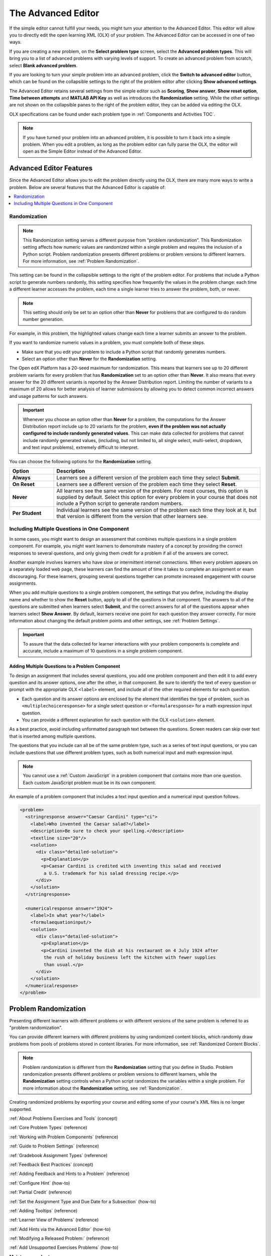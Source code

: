 .. _Advanced Editor:


The Advanced Editor
####################

.. tags:: educator, reference

If the simple editor cannot fulfill your needs, you might turn your attention
to the Advanced Editor. This editor will allow you to directly edit the open
learning XML (OLX) of your problem. The Advanced Editor can be accessed in one of
two ways.

If you are creating a new problem, on the **Select problem type** screen,
select the **Advanced problem types**. This will bring you to a list of advanced
problems with varying levels of support. To create an advanced problem from
scratch, select **Blank advanced problem**.

If you are looking to turn your simple problem into an advanced problem, click
the **Switch to advanced editor** button, which can be found on the collapsible
settings to the right of the problem editor after clicking
**Show advanced settings**.

The Advanced Editor retains several settings from the simple editor such as
**Scoring**, **Show answer**, **Show reset option**, **Time between attempts**
and **MATLAB API Key** as well as introduces the **Randomization** setting.
While the other settings are not shown on the collapsible panes to the right of
the problem editor, they can be added via editing the OLX.

OLX specifications can be found under each problem type in
:ref:`Components and Activities TOC`.

.. note::
   If you have turned your problem into an advanced problem, it is possible to
   turn it back into a simple problem. When you edit a problem, as long as the
   problem editor can fully parse the OLX, the editor will open as the Simple
   Editor instead of the Advanced Editor.

.. _Advanced Editor Features:

***************************************************
Advanced Editor Features
***************************************************

Since the Advanced Editor allows you to edit the problem directly using the OLX,
there are many more ways to write a problem. Below are several features that the Advanced Editor is capable of:

.. contents::
 :local:
 :depth: 1

.. _Randomization:

===============
Randomization
===============

.. note::
   This Randomization setting serves a different purpose from “problem
   randomization”. This Randomization setting affects how numeric values are
   randomized within a single problem and requires the inclusion of a Python
   script. Problem randomization presents different problems or problem
   versions to different learners. For more information, see
   :ref:`Problem Randomization`.

This setting can be found in the collapsible settings to the right of the
problem editor. For problems that include a Python script to generate numbers
randomly, this setting specifies how frequently the values in the problem
change: each time a different learner accesses the problem, each time a single
learner tries to answer the problem, both, or never.

.. note::
   This setting should only be set to an option other than **Never** for
   problems that are configured to do random number generation.

For example, in this problem, the highlighted values change each time a
learner submits an answer to the problem.

.. image:: /_images/educator_references/Rerandomize.png
 :alt: An image of the same problem shown twice, with color highlighting on
   values that change.
 :width: 800

If you want to randomize numeric values in a problem, you must complete both of
these steps.

* Make sure that you edit your problem to include a Python script that randomly
  generates numbers.

* Select an option other than **Never** for the **Randomization** setting.

The Open edX Platform has a 20-seed maximum for randomization. This means that
learners see up to 20 different problem variants for every problem that has
**Randomization** set to an option other than **Never**. It also means that
every answer for the 20 different variants is reported by the Answer
Distribution report. Limiting the number of variants to a maximum of 20 allows
for better analysis of learner submissions by allowing you to detect common
incorrect answers and usage patterns for such answers.

.. important::
 Whenever you choose an option other than **Never** for a
 problem, the computations for the Answer Distribution report include up to 20
 variants for the problem, **even if the problem was not actually configured to
 include randomly generated values**. This can make data collected for problems
 that cannot include randomly generated values, (including, but not limited to,
 all single select, multi-select, dropdown, and text input problems), extremely
 difficult to interpret.

You can choose the following options for the **Randomization** setting.

.. list-table::
   :widths: 15 70
   :header-rows: 1

   * - Option
     - Description
   * - **Always**
     - Learners see a different version of the problem each time they select
       **Submit**.
   * - **On Reset**
     - Learners see a different version of the problem each time they select
       **Reset**.
   * - **Never**
     - All learners see the same version of the problem. For most courses, this
       option is supplied by default. Select this option for every problem in
       your course that does not include a Python script to generate random
       numbers.
   * - **Per Student**
     - Individual learners see the same version of the problem each time they
       look at it, but that version is different from the version that other
       learners see.

.. _Multiple Problems in One Component:

============================================================
Including Multiple Questions in One Component
============================================================

In some cases, you might want to design an assessment that combines multiple
questions in a single problem component. For example, you might want learners
to demonstrate mastery of a concept by providing the correct responses to
several questions, and only giving them credit for a problem if all of the
answers are correct.

Another example involves learners who have slow or intermittent internet
connections. When every problem appears on a separately loaded web page, these
learners can find the amount of time it takes to complete an assignment or exam
discouraging. For these learners, grouping several questions together can
promote increased engagement with course assignments.

When you add multiple questions to a single problem component, the settings
that you define, including the display name and whether to show the **Reset**
button, apply to all of the questions in that component. The answers to all of
the questions are submitted when learners select **Submit**, and the correct
answers for all of the questions appear when learners select **Show Answer**.
By default, learners receive one point for each question they answer correctly.
For more information about changing the default problem points and other
settings, see :ref:`Problem Settings`.

.. important::
  To assure that the data collected for learner interactions with
  your problem components is complete and accurate, include a maximum of 10
  questions in a single problem component.

-------------------------------------------------
Adding Multiple Questions to a Problem Component
-------------------------------------------------

To design an assignment that includes several questions, you add one problem
component and then edit it to add every question and its answer options, one
after the other, in that component. Be sure to identify the text of every
question or prompt with the appropriate OLX ``<label>`` element, and include
all of the other required elements for each question.

* Each question and its answer options are enclosed by the element that
  identifies the type of problem, such as
  ``<multiplechoiceresponse>`` for a single select question or
  ``<formularesponse>`` for a math expression input question.

* You can provide a different explanation for each question with the
  OLX ``<solution>`` element.

As a best practice, avoid including unformatted
paragraph text between the questions. Screen readers can skip over text that is
inserted among multiple questions.

The questions that you include can all be of the same problem type, such as a
series of text input questions, or you can include questions that use different
problem types, such as both numerical input and math expression input.

.. note::
  You cannot use a :ref:`Custom JavaScript` in a problem component that
  contains more than one question. Each custom JavaScript problem must be in
  its own component.

An example of a problem component that includes a text input question and a
numerical input question follows.

.. code-block:: xml

  <problem>
    <stringresponse answer="Caesar Cardini" type="ci">
      <label>Who invented the Caesar salad?</label>
      <description>Be sure to check your spelling.</description>
      <textline size="20"/>
      <solution>
        <div class="detailed-solution">
          <p>Explanation</p>
          <p>Caesar Cardini is credited with inventing this salad and received
           a U.S. trademark for his salad dressing recipe.</p>
        </div>
      </solution>
    </stringresponse>

    <numericalresponse answer="1924">
      <label>In what year?</label>
      <formulaequationinput/>
      <solution>
        <div class="detailed-solution">
          <p>Explanation</p>
          <p>Cardini invented the dish at his restaurant on 4 July 1924 after
           the rush of holiday business left the kitchen with fewer supplies
           than usual.</p>
        </div>
      </solution>
    </numericalresponse>
  </problem>


.. _Problem Randomization:

***********************
Problem Randomization
***********************

Presenting different learners with different problems or with different
versions of the same problem is referred to as "problem randomization".

You can provide different learners with different problems by using randomized
content blocks, which randomly draw problems from pools of problems stored in
content libraries. For more information, see :ref:`Randomized Content Blocks`.

.. note::
   Problem randomization is different from the **Randomization** setting
   that you define in Studio. Problem randomization presents different problems
   or problem versions to different learners, while the **Randomization**
   setting controls when a Python script randomizes the variables within a
   single problem. For more information about the **Randomization** setting,
   see :ref:`Randomization`.

.. _Create Randomized Problems:

Creating randomized problems by exporting your course and editing some of your
course's XML files is no longer supported.

.. seealso::
 
:ref:`About Problems Exercises and Tools` (concept)

:ref:`Core Problem Types` (reference)

:ref:`Working with Problem Components` (reference)

:ref:`Guide to Problem Settings` (reference)

:ref:`Gradebook Assignment Types` (reference)

:ref:`Feedback Best Practices` (concept)

:ref:`Adding Feedback and Hints to a Problem` (reference)

:ref:`Configure Hint` (how-to)

:ref:`Partial Credit` (reference)

:ref:`Set the Assignment Type and Due Date for a Subsection` (how-to)

:ref:`Adding Tooltips` (reference)

:ref:`Learner View of Problems` (reference)

:ref:`Add Hints via the Advanced Editor` (how-to)

:ref:`Modifying a Released Problem:` (reference)

:ref:`Add Unsupported Exercises Problems` (how-to)



**Maintenance chart**

+--------------+-------------------------------+----------------+--------------------------------+
| Review Date  | Working Group Reviewer        |   Release      |Test situation                  |
+--------------+-------------------------------+----------------+--------------------------------+
|              |                               |                |                                |
+--------------+-------------------------------+----------------+--------------------------------+
